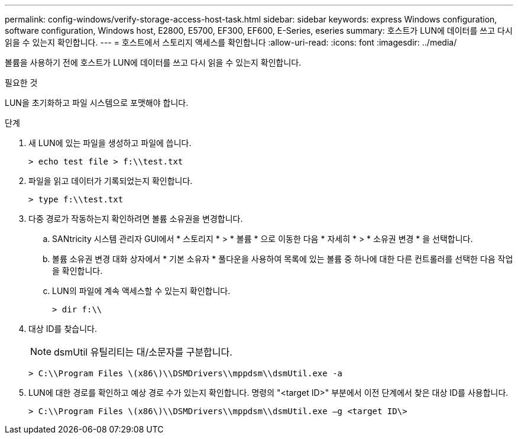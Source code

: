 ---
permalink: config-windows/verify-storage-access-host-task.html 
sidebar: sidebar 
keywords: express Windows configuration, software configuration, Windows host, E2800, E5700, EF300, EF600, E-Series, eseries 
summary: 호스트가 LUN에 데이터를 쓰고 다시 읽을 수 있는지 확인합니다. 
---
= 호스트에서 스토리지 액세스를 확인합니다
:allow-uri-read: 
:icons: font
:imagesdir: ../media/


[role="lead"]
볼륨을 사용하기 전에 호스트가 LUN에 데이터를 쓰고 다시 읽을 수 있는지 확인합니다.

.필요한 것
LUN을 초기화하고 파일 시스템으로 포맷해야 합니다.

.단계
. 새 LUN에 있는 파일을 생성하고 파일에 씁니다.
+
[listing]
----
> echo test file > f:\\test.txt
----
. 파일을 읽고 데이터가 기록되었는지 확인합니다.
+
[listing]
----
> type f:\\test.txt
----
. 다중 경로가 작동하는지 확인하려면 볼륨 소유권을 변경합니다.
+
.. SANtricity 시스템 관리자 GUI에서 * 스토리지 * > * 볼륨 * 으로 이동한 다음 * 자세히 * > * 소유권 변경 * 을 선택합니다.
.. 볼륨 소유권 변경 대화 상자에서 * 기본 소유자 * 풀다운을 사용하여 목록에 있는 볼륨 중 하나에 대한 다른 컨트롤러를 선택한 다음 작업을 확인합니다.
.. LUN의 파일에 계속 액세스할 수 있는지 확인합니다.
+
[listing]
----
> dir f:\\
----


. 대상 ID를 찾습니다.
+

NOTE: dsmUtil 유틸리티는 대/소문자를 구분합니다.

+
[listing]
----
> C:\\Program Files \(x86\)\\DSMDrivers\\mppdsm\\dsmUtil.exe -a
----
. LUN에 대한 경로를 확인하고 예상 경로 수가 있는지 확인합니다. 명령의 "<target ID>" 부분에서 이전 단계에서 찾은 대상 ID를 사용합니다.
+
[listing]
----
> C:\\Program Files \(x86\)\\DSMDrivers\\mppdsm\\dsmUtil.exe –g <target ID\>
----

